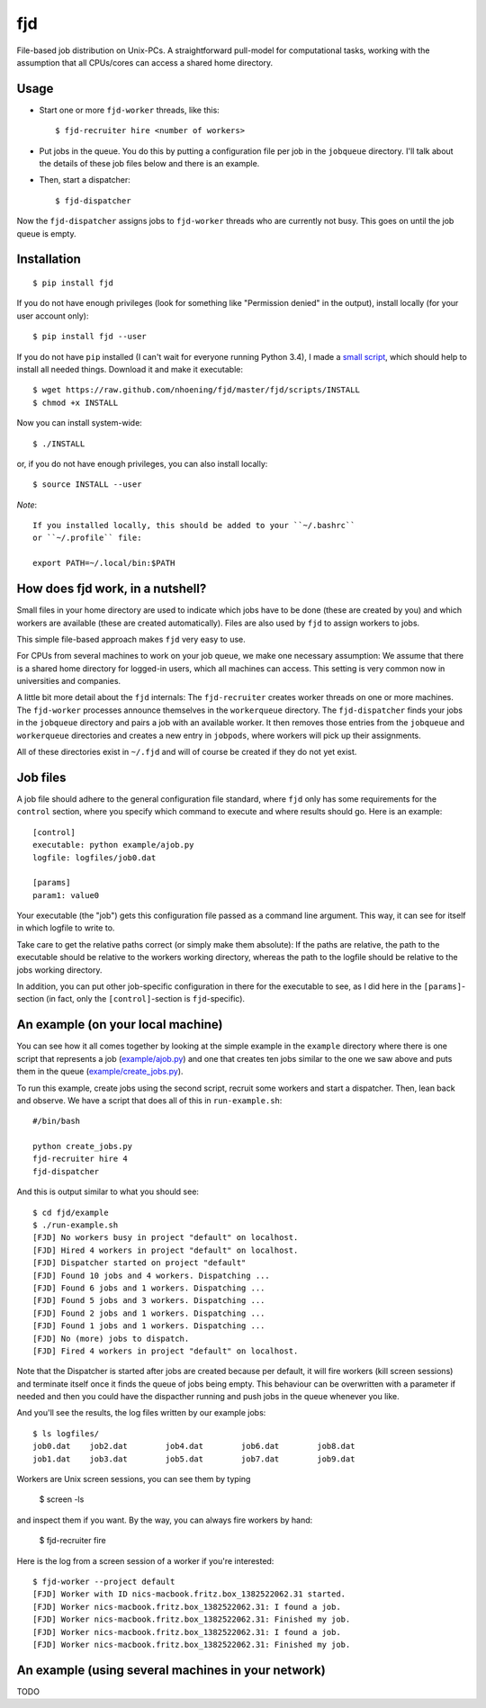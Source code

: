 fjd
===

File-based job distribution on Unix-PCs. A straightforward pull-model for computational tasks,
working with the assumption that all CPUs/cores can access a shared home directory.


Usage
-------

* Start one or more ``fjd-worker`` threads, like this::

    $ fjd-recruiter hire <number of workers>

* Put jobs in the queue. You do this by putting a configuration file per job in the ``jobqueue`` directory. I'll talk about the details of these job files below and there is an example. 

* Then, start a dispatcher::

    $ fjd-dispatcher

Now the ``fjd-dispatcher`` assigns jobs to ``fjd-worker`` threads who are currently not busy. This goes on until the job queue is empty.


Installation
-------------

::

    $ pip install fjd

If you do not have enough privileges (look for something like "Permission denied" in the output), install locally (for your user account only)::

    $ pip install fjd --user
    
If you do not have ``pip`` installed (I can't wait for everyone running Python 3.4), I made a `small script <https://raw.github.com/nhoening/fjd/master/fjd/scripts/INSTALL>`_, which should help to install all needed things. Download it and make it executable::
    
    $ wget https://raw.github.com/nhoening/fjd/master/fjd/scripts/INSTALL
    $ chmod +x INSTALL
    
Now you can install system-wide::
    
    $ ./INSTALL

or, if you do not have enough privileges, you can also install locally::
    
    $ source INSTALL --user

*Note*::
    
    If you installed locally, this should be added to your ``~/.bashrc``
    or ``~/.profile`` file:

    export PATH=~/.local/bin:$PATH


How does fjd work, in a nutshell?
-----------------------------------

Small files in your home directory are used to indicate which jobs have to be done (these are created by you)
and which workers are available (these are created automatically). Files are also used by ``fjd`` to assign workers
to jobs.

This simple file-based approach makes ``fjd`` very easy to use.

For CPUs from several machines to work on your job queue, we make one necessary assumption: We assume that there 
is a shared home directory for logged-in users, which all machines can access. This setting is very common now
in universities and companies.

A little bit more detail about the ``fjd`` internals: 
The ``fjd-recruiter`` creates worker threads on one or more machines. The ``fjd-worker`` processes announce themselves in the
``workerqueue`` directory. The ``fjd-dispatcher`` finds your jobs in the ``jobqueue`` directory and pairs a job with an available worker.
It then removes those entries from the ``jobqueue`` and ``workerqueue`` directories and creates a new entry in ``jobpods``, where workers will
pick up their assignments. 

All of these directories exist in ``~/.fjd`` and will of course be created if they do not yet exist.


Job files
------------

A job file should adhere to the general configuration file standard, where ``fjd``
only has some requirements for the ``control`` section, where you specify which
command to execute and where results should go. Here is an example::

    [control]
    executable: python example/ajob.py
    logfile: logfiles/job0.dat 

    [params]
    param1: value0

Your executable (the "job") gets this configuration file passed as a command line argument.
This way, it can see for itself in which logfile to write to.

Take care to get the relative paths correct (or simply make them absolute):
If the paths are relative, the path to the executable should be relative to the workers
working directory, whereas the path to the logfile should be relative to the jobs
working directory.

In addition, you can put other job-specific configuration in there for the executable
to see, as I did here in the ``[params]``-section (in fact, only the ``[control]``-section
is ``fjd``-specific).


An example (on your local machine)
------------------------------------

You can see how it all comes together by looking at the simple example in the ``example``
directory where there is one script that represents a job (`example/ajob.py <https://raw.github.com/nhoening/fjd/master/fjd/example/ajob.py>`_) 
and one that creates ten jobs similar to the one we saw above and puts them in
the queue (`example/create_jobs.py <https://raw.github.com/nhoening/fjd/master/fjd/example/create_jobs.py>`_).

To run this example, create jobs using the second script, recruit some workers 
and start a dispatcher. Then, lean back and observe. We have a script that does
all of this in ``run-example.sh``::

    #/bin/bash

    python create_jobs.py
    fjd-recruiter hire 4
    fjd-dispatcher

And this is output similar to what you should see::

    $ cd fjd/example
    $ ./run-example.sh 
    [FJD] No workers busy in project "default" on localhost.
    [FJD] Hired 4 workers in project "default" on localhost.
    [FJD] Dispatcher started on project "default"
    [FJD] Found 10 jobs and 4 workers. Dispatching ...
    [FJD] Found 6 jobs and 1 workers. Dispatching ...
    [FJD] Found 5 jobs and 3 workers. Dispatching ...
    [FJD] Found 2 jobs and 1 workers. Dispatching ...
    [FJD] Found 1 jobs and 1 workers. Dispatching ...
    [FJD] No (more) jobs to dispatch.
    [FJD] Fired 4 workers in project "default" on localhost.


Note that the Dispatcher is started after jobs are created because per default, 
it will fire workers (kill screen sessions) and terminate itself once it finds 
the queue of jobs being empty. This behaviour can be overwritten with a parameter
if needed and then you could have the dispacther running and push jobs in the 
queue whenever you like.

And you'll see the results, the log files written by our example jobs::

    $ ls logfiles/
    job0.dat	job2.dat	job4.dat	job6.dat	job8.dat
    job1.dat	job3.dat	job5.dat	job7.dat	job9.dat

Workers are Unix screen sessions, you can see them by typing

    $ screen -ls

and inspect them if you want. By the way, you can always fire workers by hand:

    $ fjd-recruiter fire

Here is the log from a screen session of a worker if you're interested::

    $ fjd-worker --project default
    [FJD] Worker with ID nics-macbook.fritz.box_1382522062.31 started.
    [FJD] Worker nics-macbook.fritz.box_1382522062.31: I found a job.
    [FJD] Worker nics-macbook.fritz.box_1382522062.31: Finished my job.
    [FJD] Worker nics-macbook.fritz.box_1382522062.31: I found a job.
    [FJD] Worker nics-macbook.fritz.box_1382522062.31: Finished my job.


An example (using several machines in your network)
-----------------------------------------------------
TODO
